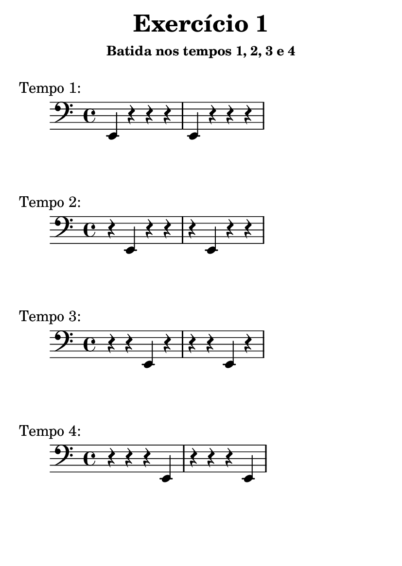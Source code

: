\version "2.16.2"

#(set-default-paper-size "a6")

\header {
	title = "Exercício 1"
	subsubtitle = "Batida nos tempos 1, 2, 3 e 4"
	instrument = " "
	composer = " "
	tagline = ##f
}

tempo_I = \drums { \repeat unfold 4 { hh bd bd bd } }
tempo_II = \drums { \repeat unfold 4 { bd hh bd bd } }
tempo_III = \drums { \repeat unfold 4 { bd bd hh bd } }
tempo_IV = \drums { \repeat unfold 4 { bd bd bd hh } }

midiStaff = \drums {
	{ r2 } \repeat unfold 4 { ss4 }
	\tempo_I
	\tempo_II
	\tempo_III
	\tempo_IV
	{ r2 }	
}

midiStaff_I = \drums { { r2 } \repeat unfold 4 { ss4 } \tempo_I { r2 } }
midiStaff_II = \drums { { r2 } \repeat unfold 4 { ss4 } \tempo_II { r2 } }
midiStaff_III = \drums { { r2 } \repeat unfold 4 { ss4 } \tempo_III { r2 } }
midiStaff_IV = \drums { { r2 } \repeat unfold 4 { ss4 } \tempo_IV { r2 } }

\book { \bookOutputName "exercicio_01_1.0x" \score { \times 1/1 \midiStaff \midi {} } }
\book { \bookOutputName "exercicio_01_1.5x" \score { \times 2/3 \midiStaff \midi {} } }
\book { \bookOutputName "exercicio_01_2.0x" \score { \times 1/2 \midiStaff \midi {} } }
\book { \bookOutputName "exercicio_01_3.0x" \score { \times 1/3 \midiStaff \midi {} } }
\book { \bookOutputName "exercicio_01_4.0x" \score { \times 1/4 \midiStaff \midi {} } }

\book { \bookOutputName "exercicio_01_tempo_1" \score { \midiStaff_I \midi {} } }
\book { \bookOutputName "exercicio_01_tempo_2" \score { \midiStaff_II \midi {} } }
\book { \bookOutputName "exercicio_01_tempo_3" \score { \midiStaff_III \midi {} } }
\book { \bookOutputName "exercicio_01_tempo_4" \score { \midiStaff_IV \midi {} } }

\score { { \clef bass \repeat unfold 2 { e,4 r  r  r  } } \header { piece = "Tempo 1:" } \layout {} }
\score { { \clef bass \repeat unfold 2 { r  e, r  r  } } \header { piece = "Tempo 2:" } \layout {} }
\score { { \clef bass \repeat unfold 2 { r  r  e, r  } } \header { piece = "Tempo 3:" } \layout {} }
\score { { \clef bass \repeat unfold 2 { r  r  r  e, } } \header { piece = "Tempo 4:" } \layout {} }
